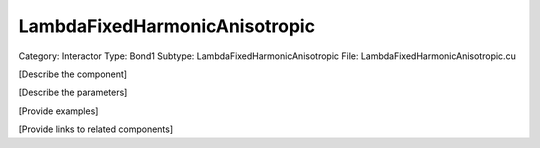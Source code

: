 LambdaFixedHarmonicAnisotropic
-------------------------------

Category: Interactor
Type: Bond1
Subtype: LambdaFixedHarmonicAnisotropic
File: LambdaFixedHarmonicAnisotropic.cu

[Describe the component]

[Describe the parameters]

[Provide examples]

[Provide links to related components]